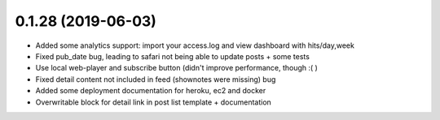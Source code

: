 0.1.28 (2019-06-03)
-------------------

* Added some analytics support: import your access.log and view dashboard with hits/day,week
* Fixed pub_date bug, leading to safari not being able to update posts + some tests
* Use local web-player and subscribe button (didn't improve performance, though :( )
* Fixed detail content not included in feed (shownotes were missing) bug
* Added some deployment documentation for heroku, ec2 and docker
* Overwritable block for detail link in post list template + documentation
